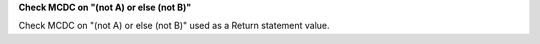 **Check MCDC on "(not A) or else (not B)"**

Check MCDC on "(not A) or else (not B)"
used as a Return statement value.
